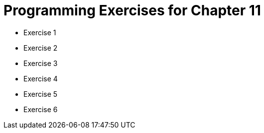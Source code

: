 = Programming Exercises for Chapter 11

* Exercise 1
* Exercise 2
* Exercise 3
* Exercise 4
* Exercise 5
* Exercise 6